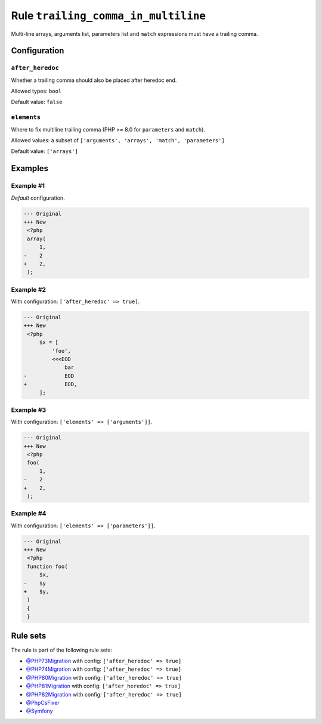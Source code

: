 ====================================
Rule ``trailing_comma_in_multiline``
====================================

Multi-line arrays, arguments list, parameters list and ``match`` expressions
must have a trailing comma.

Configuration
-------------

``after_heredoc``
~~~~~~~~~~~~~~~~~

Whether a trailing comma should also be placed after heredoc end.

Allowed types: ``bool``

Default value: ``false``

``elements``
~~~~~~~~~~~~

Where to fix multiline trailing comma (PHP >= 8.0 for ``parameters`` and
``match``).

Allowed values: a subset of ``['arguments', 'arrays', 'match', 'parameters']``

Default value: ``['arrays']``

Examples
--------

Example #1
~~~~~~~~~~

*Default* configuration.

.. code-block:: diff

   --- Original
   +++ New
    <?php
    array(
        1,
   -    2
   +    2,
    );

Example #2
~~~~~~~~~~

With configuration: ``['after_heredoc' => true]``.

.. code-block:: diff

   --- Original
   +++ New
    <?php
        $x = [
            'foo',
            <<<EOD
                bar
   -            EOD
   +            EOD,
        ];

Example #3
~~~~~~~~~~

With configuration: ``['elements' => ['arguments']]``.

.. code-block:: diff

   --- Original
   +++ New
    <?php
    foo(
        1,
   -    2
   +    2,
    );

Example #4
~~~~~~~~~~

With configuration: ``['elements' => ['parameters']]``.

.. code-block:: diff

   --- Original
   +++ New
    <?php
    function foo(
        $x,
   -    $y
   +    $y,
    )
    {
    }

Rule sets
---------

The rule is part of the following rule sets:

- `@PHP73Migration <./../../ruleSets/PHP73Migration.rst>`_ with config:
  ``['after_heredoc' => true]``
- `@PHP74Migration <./../../ruleSets/PHP74Migration.rst>`_ with config:
  ``['after_heredoc' => true]``
- `@PHP80Migration <./../../ruleSets/PHP80Migration.rst>`_ with config:
  ``['after_heredoc' => true]``
- `@PHP81Migration <./../../ruleSets/PHP81Migration.rst>`_ with config:
  ``['after_heredoc' => true]``
- `@PHP82Migration <./../../ruleSets/PHP82Migration.rst>`_ with config:
  ``['after_heredoc' => true]``
- `@PhpCsFixer <./../../ruleSets/PhpCsFixer.rst>`_
- `@Symfony <./../../ruleSets/Symfony.rst>`_

